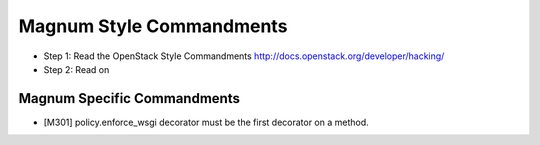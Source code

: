 Magnum Style Commandments
=========================

- Step 1: Read the OpenStack Style Commandments
  http://docs.openstack.org/developer/hacking/
- Step 2: Read on

Magnum Specific Commandments
---------------------------

- [M301] policy.enforce_wsgi decorator must be the first decorator on a method.
